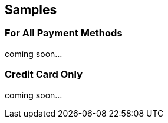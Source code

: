 [#RestApi_Samples]
== Samples

[#RestApi_Samples_All]
=== For All Payment Methods

coming soon...

// [#RestApi_Samples_All_Xml]
// ==== XML
// .XML Purchase Request (Successful)
// [source,xml,subs=attributes+]
// ----
// include::{root}/samples/xml/creditcard_purchase_request_success_5ee0e0.xml[]
// ----

// .XML Purchase Response (Successful)
// [source,xml,subs=attributes+]
// ----
// include::{root}/samples/xml/creditcard_purchase_response_success_4529c7.xml[]
// ----

// [#RestApi_Samples_All_Json]
// ==== JSON

// .JSON Purchase Request (Successful)
// [source,json,subs=attributes+]
// ----
// include::{root}/samples/json/RestApiSamplesAllJson_JSON_PurchaseRequestSuccessful.json[]
// ----

// .JSON Purchase Response (Successful)
// [source,json,subs=attributes+]
// ----
// include::{root}/samples/json/RestApiSamplesAllJson_JSON_PurchaseResponseSuccessful.json[]
// ----

[#RestApi_Samples_CreditCardOnly]
=== Credit Card Only

coming soon...

// [#RestApi_Samples_CreditCardOnly_Transaction]
// ==== Transaction Simulation

// .XML Purchase Request (Failure)
// [source,xml,subs=attributes+]
// ----
// include::{root}/samples/xml/creditcard_purchase_request_failure.xml[]
// ----

// .XML Purchase Response (Failure)
// [source,xml,subs=attributes+]
// ----
// include::{root}/samples/xml/creditcard_purchase_response_failure_d1b701.xml[]
// ----

// [#RestApi_Samples_CreditCardOnly_ReferencedTransaction]
// ==== Referenced Transaction Simulation

// .XML Initial Zero Dollar Authorization Request (Successful)
// [source,xml,subs=attributes+]
// ----
// include::{root}/samples/xml/creditcard_authorization-only_request_success_916550.xml[]
// ----

// .XML Initial Zero Dollar Authorization Response (Successful)
// [source,xml,subs=attributes+]
// ----
// include::{root}/samples/xml/creditcard_authorization_response_success_5874c5.xml[]
// ----

// .XML Following Purchase Request (Failure)
// [source,xml,subs=attributes+]
// ----
// include::{root}/samples/xml/RestApiSamplesCreditCardOnlyReferencedTransaction_FollowingPurchaseRequestFailure.xml[]
// ----

// .XML Following Purchase Response (Failure)
// [source,xml,subs=attributes+]
// ----
// include::{root}/samples/xml/creditcard_purchase_response_failure_b56251.xml[]
// ----

//-
